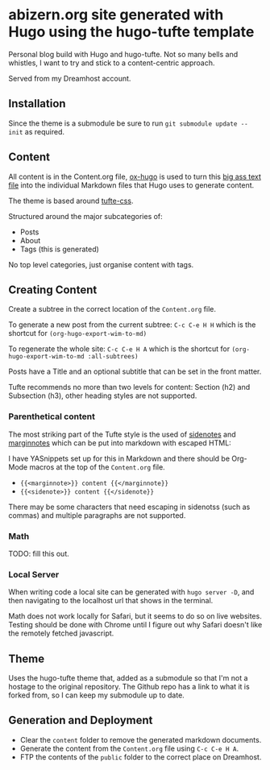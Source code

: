 * abizern.org site generated with Hugo using the hugo-tufte template

Personal blog build with Hugo and hugo-tufte. Not so many bells and whistles, I want to try and stick to a content-centric approach.

Served from my Dreamhost account.

** Installation

Since the theme is a submodule be sure to run =git submodule update --init= as required.

** Content

All content is in the Content.org file, [[https://hugo-tufte.netlify.app/posts/tufte-css/][ox-hugo]] is used to turn this _big ass text file_ into the individual Markdown files that Hugo uses to generate content.

The theme is based around [[https://hugo-tufte.netlify.app/posts/tufte-css/][tufte-css]].

Structured around the major subcategories of:

- Posts
- About
- Tags (this is generated)

No top level categories, just organise content with tags.

** Creating Content

Create a subtree in the correct location of the =Content.org= file.

To generate a new post from the current subtree:  =C-c C-e H H= which is the shortcut for =(org-hugo-export-wim-to-md)=
    
To regenerate the whole site: =C-c C-e H A=  which is the shortcut for =(org-hugo-export-wim-to-md :all-subtrees)=

Posts have a Title and an optional subtitle that can be set in the front matter.

Tufte recommends no more than two levels for content: Section (h2) and Subsection (h3), other heading styles are not supported.

*** Parenthetical content

The most striking part of the Tufte style is the used of _sidenotes_ and _marginnotes_ which can be put into markdown with escaped HTML:

I have YASnippets set up for this in Markdown and there should be Org-Mode macros at the top of the =Content.org= file.

- ={{<marginnote>}} content {{</marginnote}}=
- ={{<sidenote>}} content {{</sidenote}}=

There may be some characters that need escaping in sidenotss (such as commas) and multiple paragraphs are not supported.

*** Math

TODO: fill this out.

*** Local Server

When writing code a local site can be generated with =hugo server -D=, and then navigating to the localhost url that shows in the terminal.

Math does not work locally for Safari, but it seems to do so on live websites. Testing should be done with Chrome until I figure out why Safari doesn't like the remotely fetched javascript.


** Theme

Uses the hugo-tufte theme that, added as a submodule so that I'm not a hostage to the original repository. The Github repo has a link to what it is forked from, so I can keep my submodule up to date.

** Generation and Deployment

- Clear the =content= folder to remove the generated markdown documents.
- Generate the content from the =Content.org= file using =C-c C-e H A=.
- FTP the contents of the =public= folder to the correct place on Dreamhost.

